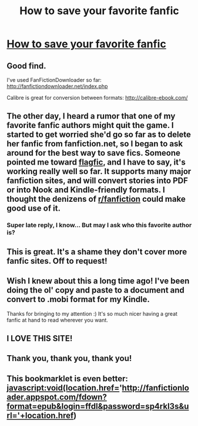 #+TITLE: How to save your favorite fanfic

* [[http://www.flagfic.com/][How to save your favorite fanfic]]
:PROPERTIES:
:Author: eviltwinskippy
:Score: 18
:DateUnix: 1327986137.0
:DateShort: 2012-Jan-31
:END:

** Good find.

I've used FanFictionDownloader so far: [[http://fanfictiondownloader.net/index.php]]

Calibre is great for conversion between formats: [[http://calibre-ebook.com/]]
:PROPERTIES:
:Score: 4
:DateUnix: 1328028374.0
:DateShort: 2012-Jan-31
:END:


** The other day, I heard a rumor that one of my favorite fanfic authors might quit the game. I started to get worried she'd go so far as to delete her fanfic from fanfiction.net, so I began to ask around for the best way to save fics. Someone pointed me toward [[http://www.flagfic.com/][flagfic]], and I have to say, it's working really well so far. It supports many major fanfiction sites, and will convert stories into PDF or into Nook and Kindle-friendly formats. I thought the denizens of [[/r/fanfiction][r/fanfiction]] could make good use of it.
:PROPERTIES:
:Author: eviltwinskippy
:Score: 3
:DateUnix: 1327986437.0
:DateShort: 2012-Jan-31
:END:

*** Super late reply, I know... But may I ask who this favorite author is?
:PROPERTIES:
:Score: 2
:DateUnix: 1336004205.0
:DateShort: 2012-May-03
:END:


** This is great. It's a shame they don't cover more fanfic sites. Off to request!
:PROPERTIES:
:Author: crayonbox
:Score: 3
:DateUnix: 1328036048.0
:DateShort: 2012-Jan-31
:END:


** Wish I knew about this a long time ago! I've been doing the ol' copy and paste to a document and convert to .mobi format for my Kindle.

Thanks for bringing to my attention :) It's so much nicer having a great fanfic at hand to read wherever you want.
:PROPERTIES:
:Author: magic_is_might
:Score: 2
:DateUnix: 1329252608.0
:DateShort: 2012-Feb-15
:END:


** I LOVE THIS SITE!
:PROPERTIES:
:Author: sitman
:Score: 2
:DateUnix: 1334335352.0
:DateShort: 2012-Apr-13
:END:


** Thank you, thank you, thank you!
:PROPERTIES:
:Score: 2
:DateUnix: 1336004181.0
:DateShort: 2012-May-03
:END:


** This bookmarklet is even better: javascript:void(location.href='[[http://fanfictionloader.appspot.com/fdown?format=epub&login=ffdl&password=sp4rkl3s&url='+location.href]])
:PROPERTIES:
:Author: Sunjamin
:Score: 1
:DateUnix: 1328288443.0
:DateShort: 2012-Feb-03
:END:
